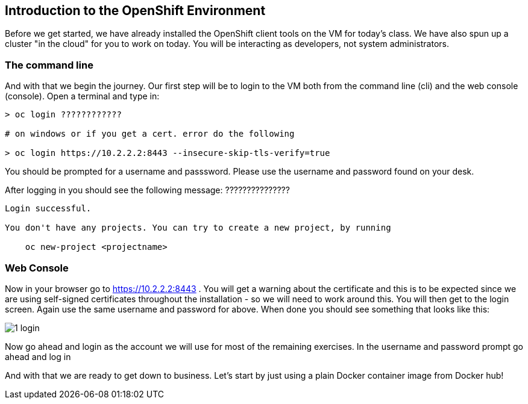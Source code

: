 == Introduction to the OpenShift Environment

Before we get started, we have already installed the OpenShift client tools on the VM for today's class. We have also spun up a cluster "in the cloud" for you to work on today. You will be interacting as developers, not system administrators.

=== The command line
And with that we begin the journey. Our first step will be to login to the VM both from the command line (cli) and the web console (console). Open a terminal and type in:

[source, bash]
----
> oc login ????????????

# on windows or if you get a cert. error do the following

> oc login https://10.2.2.2:8443 --insecure-skip-tls-verify=true


----

You should be prompted for a username and passsword. Please use the username and password found on your desk.

After logging in you should see the following message: ???????????????

[source, bash]
----

Login successful.

You don't have any projects. You can try to create a new project, by running

    oc new-project <projectname>

----



=== Web Console

Now in your browser go to https://10.2.2.2:8443 . You will get a warning about the certificate and this is to be expected since we are using self-signed certificates throughout the installation - so we will need to work around this. You will then get to the login screen. Again use the same username and password for above. When done you should see something that looks like this:

image::common/1_login.png[]

Now go ahead and login as the account we will use for most of the remaining exercises. In the username and password prompt go ahead and log in


And with that we are ready to get down to business. Let's start by just using a plain Docker container image from Docker hub!

<<<
